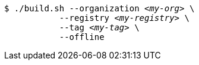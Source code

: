 [subs="+attributes,+quotes"]
----
$ ./build.sh --organization _<my-org>_ \
           --registry _<my-registry>_ \
           --tag _<my-tag>_ \
           --offline
----